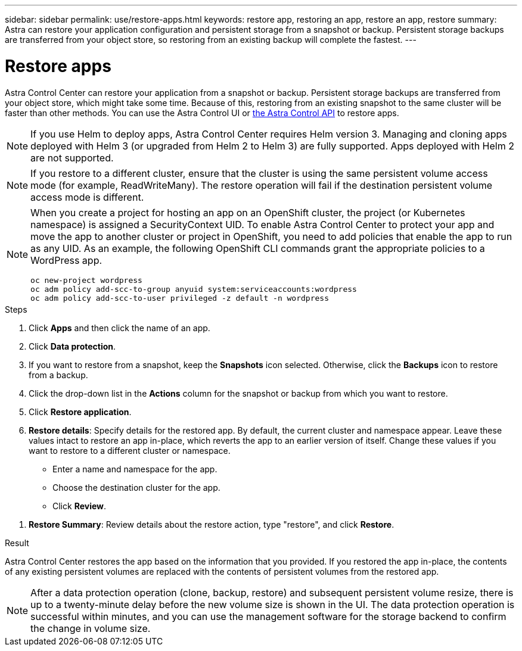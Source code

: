 ---
sidebar: sidebar
permalink: use/restore-apps.html
keywords: restore app, restoring an app, restore an app, restore
summary: Astra can restore your application configuration and persistent storage from a snapshot or backup. Persistent storage backups are transferred from your object store, so restoring from an existing backup will complete the fastest.
---

= Restore apps
:hardbreaks:
:icons: font
:imagesdir: ../media/use/

[.lead]
Astra Control Center can restore your application from a snapshot or backup. Persistent storage backups are transferred from your object store, which might take some time. Because of this, restoring from an existing snapshot to the same cluster will be faster than other methods. You can use the Astra Control UI or https://docs.netapp.com/us-en/astra-automation/index.html[the Astra Control API^] to restore apps.

NOTE: If you use Helm to deploy apps, Astra Control Center requires Helm version 3. Managing and cloning apps deployed with Helm 3 (or upgraded from Helm 2 to Helm 3) are fully supported. Apps deployed with Helm 2 are not supported.

//DOC-3556
NOTE: If you restore to a different cluster, ensure that the cluster is using the same persistent volume access mode (for example, ReadWriteMany). The restore operation will fail if the destination persistent volume access mode is different.

[NOTE]
===============================
When you create a project for hosting an app on an OpenShift cluster, the project (or Kubernetes namespace) is assigned a SecurityContext UID. To enable Astra Control Center to protect your app and move the app to another cluster or project in OpenShift, you need to add policies that enable the app to run as any UID. As an example, the following OpenShift CLI commands grant the appropriate policies to a WordPress app.

`oc new-project wordpress`
`oc adm policy add-scc-to-group anyuid system:serviceaccounts:wordpress`
`oc adm policy add-scc-to-user privileged -z default -n wordpress`
===============================

.Steps

. Click *Apps* and then click the name of an app.
. Click *Data protection*.
. If you want to restore from a snapshot, keep the *Snapshots* icon selected. Otherwise, click the *Backups* icon to restore from a backup.
//+
//image:screenshot-restore-snapshot-or-backup.gif[A screenshot of the Data protection tab where you can view Snapshots or Backups.]
. Click the drop-down list in the *Actions* column for the snapshot or backup from which you want to restore.
. Click *Restore application*.
//+
//image:screenshot-restore-app.gif["A screenshot of the app page where you can click the drop-down list in the actions column and select Restore application."]
. *Restore details*: Specify details for the restored app. By default, the current cluster and namespace appear. Leave these values intact to restore an app in-place, which reverts the app to an earlier version of itself. Change these values if you want to restore to a different cluster or namespace.
+
* Enter a name and namespace for the app.
* Choose the destination cluster for the app.
* Click *Review*.

// Q2 note only; remove for Q3 and later - DOC-3548
//NOTE: If you are restoring an app that has been deleted, choose a different name and namespace for the app than the original name. If the name for the restored app is the same as the deleted app, the restore operation will fail.

//* Choose the destination cluster for the app.
//* Click *Review*.

. *Restore Summary*: Review details about the restore action, type "restore", and click *Restore*.
//+
//image:screenshot-restore-summary.gif[]

.Result

Astra Control Center restores the app based on the information that you provided. If you restored the app in-place, the contents of any existing persistent volumes are replaced with the contents of persistent volumes from the restored app.

NOTE: After a data protection operation (clone, backup, restore) and subsequent persistent volume resize, there is up to a twenty-minute delay before the new volume size is shown in the UI. The data protection operation is successful within minutes, and you can use the management software for the storage backend to confirm the change in volume size.
